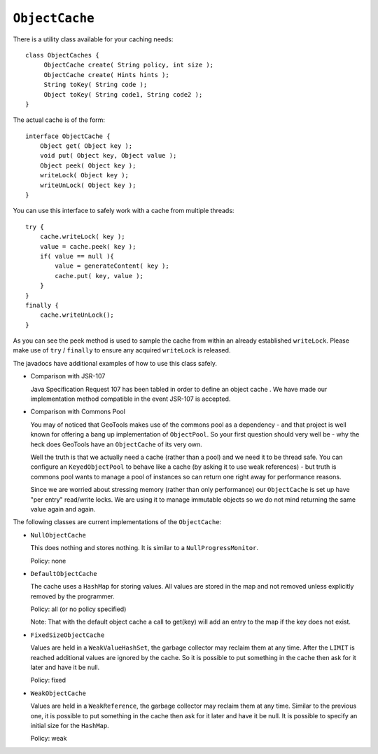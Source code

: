 ``ObjectCache``
---------------

There is a utility class available for your caching needs::
  
  class ObjectCaches {
       ObjectCache create( String policy, int size );
       ObjectCache create( Hints hints );
       String toKey( String code );
       Object toKey( String code1, String code2 );
  }

The actual cache is of the form::
  
  interface ObjectCache {
      Object get( Object key );
      void put( Object key, Object value );
      Object peek( Object key );
      writeLock( Object key );
      writeUnLock( Object key );
  }

You can use this interface to safely work with a cache from multiple threads::
  
  try {
      cache.writeLock( key );
      value = cache.peek( key );
      if( value == null ){
          value = generateContent( key );
          cache.put( key, value );
      }
  }
  finally {
      cache.writeUnLock();
  }

As you can see the peek method is used to sample the cache from within an already established ``writeLock``. Please make use of ``try`` / ``finally`` to ensure any acquired ``writeLock`` is released.

The javadocs have additional examples of how to use this class safely.

* Comparison with JSR-107
  
  Java Specification Request 107 has been tabled in order to
  define an object cache . We have made our implementation method
  compatible in the event JSR-107 is accepted.

* Comparison with Commons Pool
  
  You may of noticed that GeoTools makes use of the commons pool
  as a dependency - and that project is well known for offering a
  bang up implementation of ``ObjectPool``. So your first question
  should very well be - why the heck does GeoTools have an
  ``ObjectCache`` of its very own.
  
  Well the truth is that we actually need a cache (rather than a
  pool) and we need it to be thread safe. You can configure an
  ``KeyedObjectPool`` to behave like a cache (by asking it to use weak
  references) - but truth is commons pool wants to manage a pool
  of instances so can return one right away for performance
  reasons.
  
  Since we are worried about stressing memory (rather than only
  performance) our ``ObjectCache`` is set up have "per entry"
  read/write locks. We are using it to manage immutable objects so
  we do not mind returning the same value again and again.

The following classes are current implementations of the ``ObjectCache``:

* ``NullObjectCache``
  
  This does nothing and stores nothing.  It is similar to a
  ``NullProgressMonitor``.
  
  Policy: none

* ``DefaultObjectCache``
  
  The cache uses a ``HashMap`` for storing values.  All values are
  stored in the map and not removed unless explicitly removed by
  the programmer.

  Policy: all  (or no policy specified)
  
  Note: That with the default object cache a call to get(key) will
  add an entry to the map if the key does not exist.

* ``FixedSizeObjectCache``
  
  Values are held in a ``WeakValueHashSet``, the garbage collector may
  reclaim them at any time. After the ``LIMIT`` is reached additional
  values are ignored by the cache.  So it is possible to put
  something in the cache then ask for it later and have it be
  null.

  Policy: fixed
  
* ``WeakObjectCache`` 
  
  Values are held in a ``WeakReference``, the garbage collector may
  reclaim them at any time.  Similar to the previous one, it is
  possible to put something in the cache then ask for it later and
  have it be null.  It is possible to specify an initial size for
  the ``HashMap``.
  
  Policy: weak
